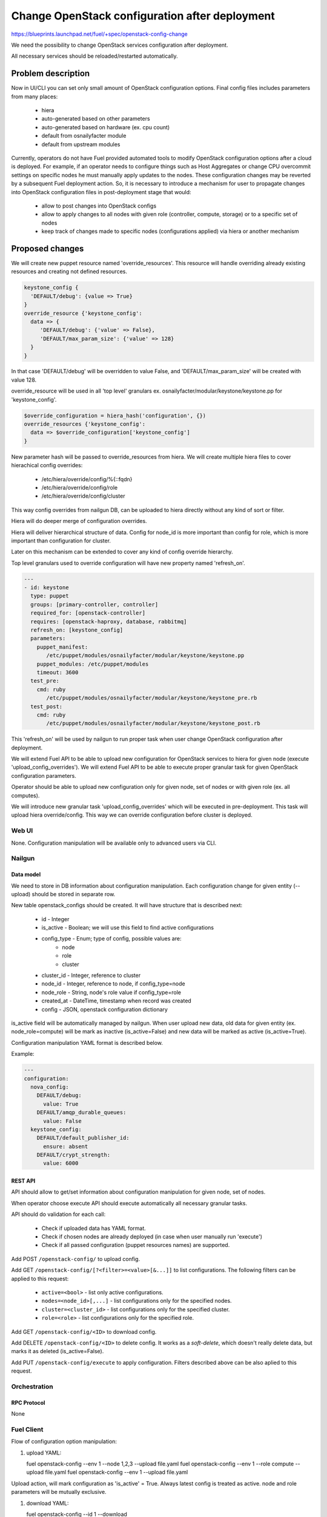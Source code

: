 ..
 This work is licensed under a Creative Commons Attribution 3.0 Unported
 License.

 http://creativecommons.org/licenses/by/3.0/legalcode

===============================================
Change OpenStack configuration after deployment
===============================================

https://blueprints.launchpad.net/fuel/+spec/openstack-config-change

We need the possibility to change OpenStack services configuration after
deployment.

All necessary services should be reloaded/restarted automatically.

-------------------
Problem description
-------------------

Now in UI/CLI you can set only small amount of OpenStack configuration options.
Final config files includes parameters from many places:

   - hiera
   - auto-generated based on other parameters
   - auto-generated based on hardware (ex. cpu count)
   - default from osnailyfacter module
   - default from upstream modules

Currently, operators do not have Fuel provided automated tools to modify
OpenStack configuration options after a cloud is deployed.
For example, if an operator needs to configure things such as Host Aggregates
or change CPU overcommit settings on specific nodes he must manually apply
updates to the nodes. These configuration changes may be reverted by a
subsequent Fuel deployment action.
So, it is necessary to introduce a mechanism for user to propagate changes into
OpenStack configuration files in post-deployment stage that would:

   - allow to post changes into OpenStack configs
   - allow to apply changes to all nodes with given role (controller, compute,
     storage) or to a specific set of nodes
   - keep track of changes made to specific nodes (configurations applied) via
     hiera or another mechanism

----------------
Proposed changes
----------------

We will create new puppet resource named 'override_resources'.
This resource will handle overriding already existing resources and creating
not defined resources.

.. code-block:: puppet

 keystone_config {
   'DEFAULT/debug': {value => True}
 }
 override_resource {'keystone_config':
   data => {
      'DEFAULT/debug': {'value' => False},
      'DEFAULT/max_param_size': {'value' => 128}
   }
 }

In that case 'DEFAULT/debug' will be overridden to value False, and
'DEFAULT/max_param_size' will be created with value 128.

override_resource will be used in all 'top level' granulars ex.
osnailyfacter/modular/keystone/keystone.pp for 'keystone_config'.

.. code-block:: puppet

 $override_configuration = hiera_hash('configuration', {})
 override_resources {'keystone_config':
   data => $override_configuration['keystone_config']
 }

New parameter hash will be passed to override_resources from hiera.
We will create multiple hiera files to cover hierachical config overrides:

   - /etc/hiera/override/config/%{::fqdn}
   - /etc/hiera/override/config/role
   - /etc/hiera/override/config/cluster

This way config overrides from nailgun DB, can be uploaded to hiera directly
without any kind of sort or filter.

Hiera will do deeper merge of configuration overrides.

Hiera will deliver hierarchical structure of data. Config for node_id is
more important than config for role, which is more important than configuration
for cluster.

Later on this mechanism can be extended to cover any kind of config override
hierarchy.

Top level granulars used to override configuration will have new property
named 'refresh_on'.

.. code-block:: yaml

 ---
 - id: keystone
   type: puppet
   groups: [primary-controller, controller]
   required_for: [openstack-controller]
   requires: [openstack-haproxy, database, rabbitmq]
   refresh_on: [keystone_config]
   parameters:
     puppet_manifest:
        /etc/puppet/modules/osnailyfacter/modular/keystone/keystone.pp
     puppet_modules: /etc/puppet/modules
     timeout: 3600
   test_pre:
     cmd: ruby
        /etc/puppet/modules/osnailyfacter/modular/keystone/keystone_pre.rb
   test_post:
     cmd: ruby
        /etc/puppet/modules/osnailyfacter/modular/keystone/keystone_post.rb

This 'refresh_on' will be used by nailgun to run proper task when user change
OpenStack configuration after deployment.

We will extend Fuel API to be able to upload new configuration for OpenStack
services to hiera for given node (execute 'upload_config_overrides').
We will extend Fuel API to be able to execute proper granular task for given
OpenStack configuration parameters.

Operator should be able to upload new configuration only for given node,
set of nodes or with given role (ex. all computes).

We will introduce new granular task 'upload_config_overrides' which will be
executed in pre-deployment.
This task will upload hiera override/config.
This way we can override configuration before cluster is deployed.

Web UI
======

None. Configuration manipulation will be available only to advanced users via
CLI.

Nailgun
=======

Data model
----------

We need to store in DB information about configuration manipulation.
Each configuration change for given entity (--upload) should be stored in
separate row.

New table openstack_configs should be created. It will have structure
that is described next:

   - id - Integer
   - is_active - Boolean; we will use this field to find active configurations
   - config_type - Enum; type of config, possible values are:
      - node
      - role
      - cluster
   - cluster_id - Integer, reference to cluster
   - node_id - Integer, reference to node, if config_type=node
   - node_role - String, node's role value if config_type=role
   - created_at - DateTime, timestamp when record was created
   - config - JSON, openstack configuration dictionary

is_active field will be automatically managed by nailgun.
When user upload new data, old data for given entity (ex. node_role=compute)
will be mark as inactive (is_active=False) and new data will be marked as
active (is_active=True).

Configuration manipulation YAML format is described below.

Example:

.. code-block:: yaml

 ---
 configuration:
   nova_config:
     DEFAULT/debug:
       value: True
     DEFAULT/amqp_durable_queues:
       value: False
   keystone_config:
     DEFAULT/default_publisher_id:
       ensure: absent
     DEFAULT/crypt_strength:
       value: 6000

REST API
--------

API should allow to get/set information about configuration manipulation for
given node, set of nodes.

When operator choose execute API should execute automatically all necessary
granular tasks.

API should do validation for each call:

   - Check if uploaded data has YAML format.
   - Check if chosen nodes are already deployed (in case when user manually
     run 'execute')
   - Check if all passed configuration (puppet resources names) are supported.

Add POST ``/openstack-config/`` to upload config.

Add GET ``/openstack-config/[?<filter>=<value>[&...]]`` to list configurations.
The following filters can be applied to this request:

  - ``active=<bool>`` - list only active configurations.
  - ``nodes=<node_id>[,...]`` - list configurations only
    for the specified nodes.
  - ``cluster=<cluster_id>`` - list configurations only
    for the specified cluster.
  - ``role=<role>`` - list configurations only for the specified role.

Add GET ``/openstack-config/<ID>`` to download config.

Add DELETE ``/openstack-config/<ID>`` to delete config. It works
as a `soft-delete`, which doesn't really delete data, but
marks it as deleted (is_active=False).

Add PUT ``/openstack-config/execute`` to apply configuration.
Filters described above can be also aplied to this request.

Orchestration
=============

RPC Protocol
------------

None

Fuel Client
===========

Flow of configuration option manipulation:

#. upload YAML:

   fuel openstack-config --env 1 --node 1,2,3 --upload file.yaml
   fuel openstack-config --env 1 --role compute --upload file.yaml
   fuel openstack-config --env 1 --upload file.yaml

Upload action, will mark configuration as 'is_active' = True.
Always latest config is treated as active.
node and role parameters will be mutually exclusive.

#. download YAML:

   fuel openstack-config --id 1 --download

As we will store historical data in DB, we need possibility to download
any record from the past. For that we will use 'id' parameter.
ID is id of DB record.

#. list historical data

   fuel openstack-config --env 1 --node 1 --list
   fuel openstack-config --env 1 --role compute --list
   fuel openstack-config --env 1 --list

#. execute YAML

   fuel openstack-config --env 1 --node 1,2,3 --execute
   fuel openstack-config --env 1 --role compute --execute
   fuel openstack-config --env 1 --execute

Plugins
=======

It is possible that after plugin deployment, operator will override parameter
used by plugin.
But we should remember that this feature is designed only for advanced users.
Moreover plugin developer also can set 'refresh_on' in plugin tasks.

Fuel Library
============

We need to prepare new puppet resource responsible for overriding puppet
resources.
We need to modify all 'top level' granulars to override configuration for
each OpenStack service.
We need to make sure these granulars are idempotent or as close to idempotent
as possible so that they can be rerun without issue.

------------
Alternatives
------------

Instead of using new puppet resource (override_resources), we can start passing
hash from hiera to all OpenStack services.
This way if operator want to change options, he should upload (via API), new
configuration which will be uploaded to hiera with highest priority.
After that nailgun will simply reexecute proper granular tasks which will
change conf files.

   Cons:
      - Review/rewrite multiple puppet manifests to use hash.

   Pros:
      - No need to find 'top level' granulars.
      - No additional puppet resource.

--------------
Upgrade impact
--------------

None

---------------
Security impact
---------------

New API should have standard Fuel API authentication enabled.
It is possible that on some nodes operator will have different (unsafe)
configuration options set.

--------------------
Notifications impact
--------------------

None

---------------
End user impact
---------------

In some cases configuration manipulation can lead to service disruption.

This feature is designed on for advanced users, because there is possibility
to destroy running cluster.

------------------
Performance impact
------------------

In most cases none.

Different set of configuration on different nodes could be followed with hard
to debug performance problems.

-----------------
Deployment impact
-----------------

None

----------------
Developer impact
----------------

None

--------------------------------
Infrastructure impact
--------------------------------

None

--------------------
Documentation impact
--------------------

We need to prepare documentation which will describe this feature.

--------------------
Expected OSCI impact
--------------------

None

--------------
Implementation
--------------

Assignee(s)
===========

Primary assignee:
  Bartosz Kupidura (zynzel)

Other contributors:
  Oleksandr Saprykin (cutwater)
  Sergiy Slipushenko (sslypushenko)
  Maciej Relewicz (rlu)
  Mikhail Polenchuk (mpolenchuk)

QA engineers
  Ksenia Demina <kdemina@mirantis.com>

Work Items
==========

 * Extend API to allow to store and execute configuration manipulation YAML
 * Write override_resources puppet resource
 * Modify all 'top level' granulars
 * Write new granular task 'upload_config_overrides'

Dependencies
============

Some OpenStack services are configured not by dedicated puppet resource, but
with concat/file_line/exec, we will not be able to override configuration
created this way.

Some OpenStack services (Neutron) use multiple puppet resources to set
configuration in single file. We should work with neutron upstream to handle
this.

Some puppet manifests are not indepotent.
In case we will add 'override_resources' to not indepotent manifest we need to
ensure that puppet will not break cluster.

-----------
Testing, QA
-----------

 * Extend TestRail with Manual CLI cases for each of the configuration option:
      - upload YAML
      - download YAML
      - execute YAML
      - upload and execute YAML
 * Extend TestRail with Manual CLI cases for the next configuration options:
      - CPU overcommit ratio
      - Reconfigure Keystone to use LDAP backend instead of default SQL
      - Change ephemeral disk storage setting
      - Change VLAN range used by ML2
      - Enable/disable Nova quotas
 * Lead manual CLI testing for the new test cases
 * Create System tests for the new test cases

Acceptance criteria
===================

 * User is provided with interface (CLI + API calls) to modify OpenStack
   options after cloud is deployed
 * User is provided with interface (CLI + API calls) to modify OpenStack
   options before cloud is deployed
 * New test cases are executed succesfully
 * The testing report is provided

----------
References
----------

